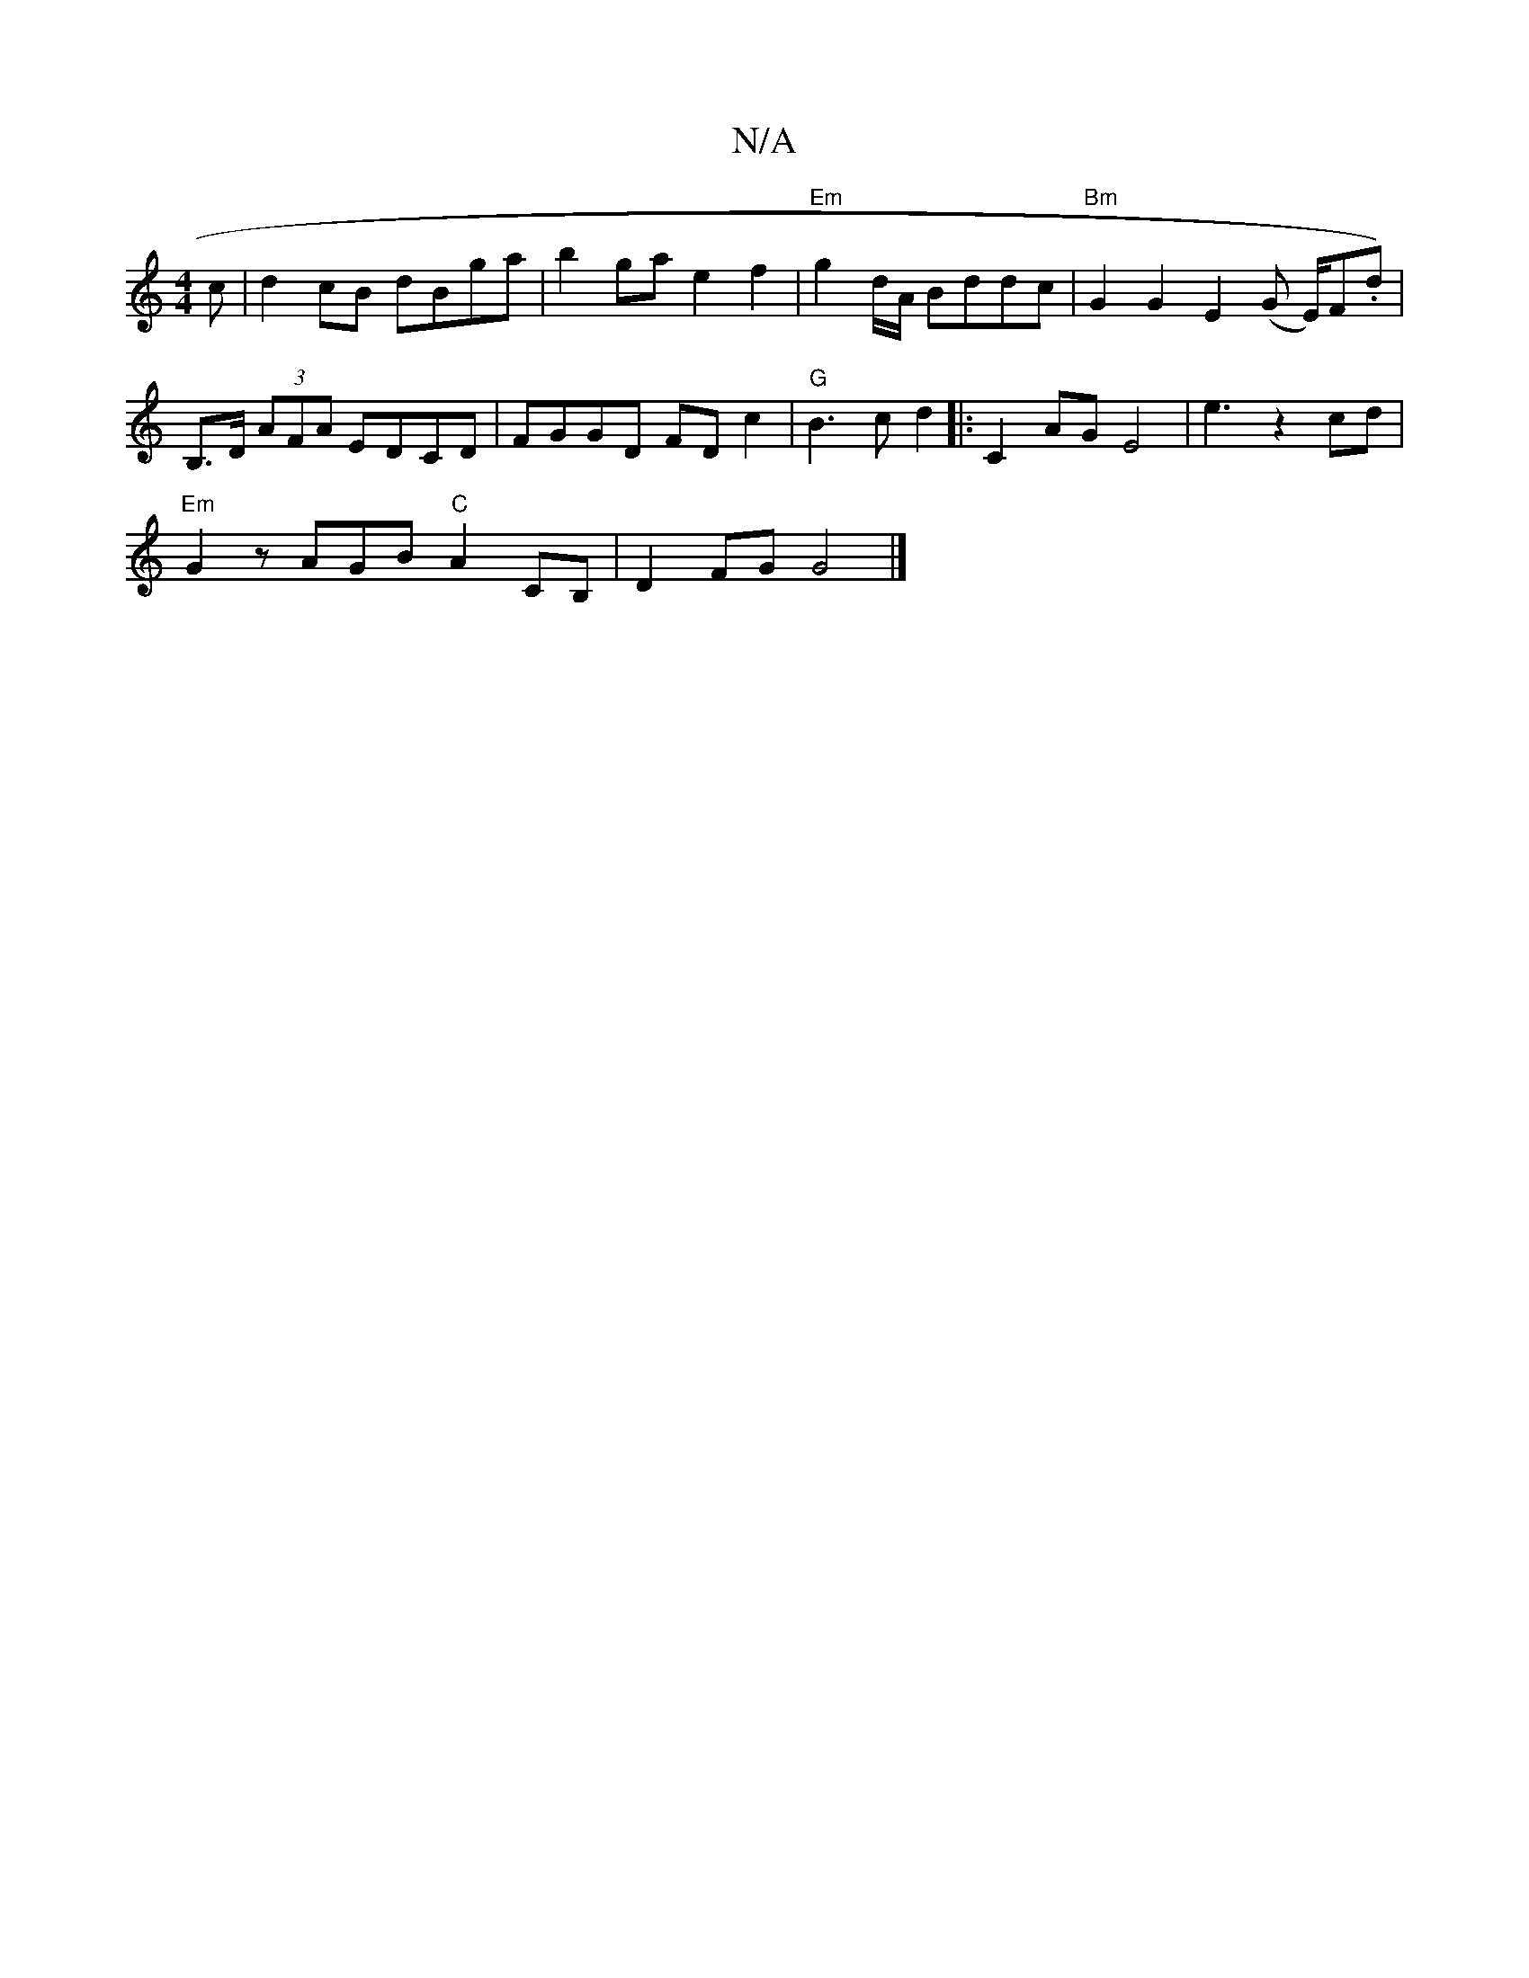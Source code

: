 X:1
T:N/A
M:4/4
R:N/A
K:Cmajor
c |d2 cB dBga|b2 ga  e2f2|"Em"g2 d/A/ Bddc|"Bm"G2G2E2 (G E/)F.dt)|B,>D (3AFA EDCD| FGGD FDc2 | "G"B3c d2|:C2AG E4 |e3z2cd |
"Em"G2z AGB "C"A2CB,|D2FG G4 |]

|: ag- d2cA Bcdc|"C"G2F2 "D"cdda :|2 d4a4|d